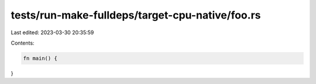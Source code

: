 tests/run-make-fulldeps/target-cpu-native/foo.rs
================================================

Last edited: 2023-03-30 20:35:59

Contents:

.. code-block:: rs

    fn main() {
}



